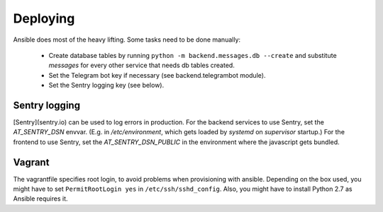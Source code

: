 Deploying
---------

Ansible does most of the heavy lifting. Some tasks need to be done manually:

 - Create database tables by running ``python -m backend.messages.db --create`` and substitute *messages* for every other service that needs db tables created.
 - Set the Telegram bot key if necessary (see backend.telegrambot module).
 - Set the Sentry logging key (see below).


Sentry logging
==============
[Sentry](sentry.io) can be used to log errors in production. For the backend services to use Sentry, set the *AT_SENTRY_DSN* envvar. (E.g. in */etc/environment*, which gets loaded by *systemd* on *supervisor* startup.) For the frontend to use Sentry, set the *AT_SENTRY_DSN_PUBLIC* in the environment where the javascript gets bundled.

Vagrant
=======
The vagrantfile specifies root login, to avoid problems when provisioning with ansible. Depending on the box used, you might have to set ``PermitRootLogin yes`` in ``/etc/ssh/sshd_config``. Also, you might have to install Python 2.7 as Ansible requires it.
